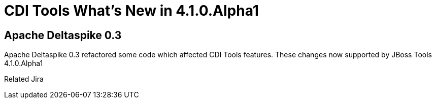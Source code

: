 = CDI Tools What's New in 4.1.0.Alpha1
:page-layout: whatsnew
:page-feature_id: cdi
:page-feature_version: 4.1.0.Alpha1
:page-jbt_core_version: 4.1.0.Alpha1

== Apache Deltaspike 0.3

Apache Deltaspike 0.3 refactored some code which affected CDI Tools features. These changes now supported by JBoss Tools 4.1.0.Alpha1

Related Jira 